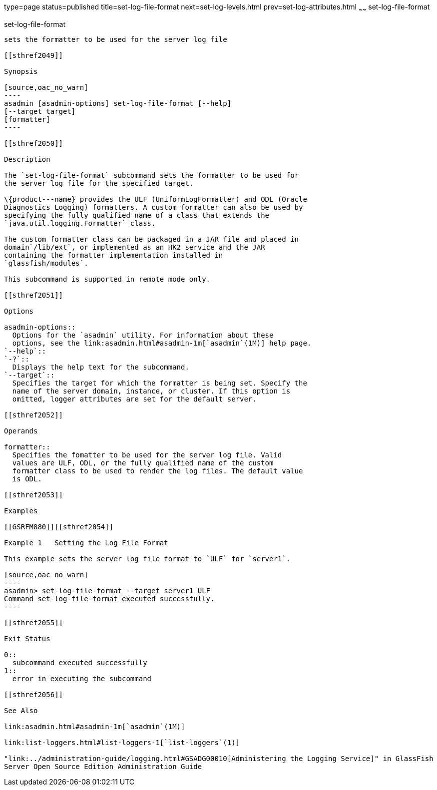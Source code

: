 type=page
status=published
title=set-log-file-format
next=set-log-levels.html
prev=set-log-attributes.html
~~~~~~
set-log-file-format
===================

[[set-log-file-format-1]][[GSRFM879]][[set-log-file-format]]

set-log-file-format
-------------------

sets the formatter to be used for the server log file

[[sthref2049]]

Synopsis

[source,oac_no_warn]
----
asadmin [asadmin-options] set-log-file-format [--help]
[--target target]
[formatter]
----

[[sthref2050]]

Description

The `set-log-file-format` subcommand sets the formatter to be used for
the server log file for the specified target.

\{product---name} provides the ULF (UniformLogFormatter) and ODL (Oracle
Diagnostics Logging) formatters. A custom formatter can also be used by
specifying the fully qualified name of a class that extends the
`java.util.logging.Formatter` class.

The custom formatter class can be packaged in a JAR file and placed in
domain`/lib/ext`, or implemented as an HK2 service and the JAR
containing the formatter implementation installed in
`glassfish/modules`.

This subcommand is supported in remote mode only.

[[sthref2051]]

Options

asadmin-options::
  Options for the `asadmin` utility. For information about these
  options, see the link:asadmin.html#asadmin-1m[`asadmin`(1M)] help page.
`--help`::
`-?`::
  Displays the help text for the subcommand.
`--target`::
  Specifies the target for which the formatter is being set. Specify the
  name of the server domain, instance, or cluster. If this option is
  omitted, logger attributes are set for the default server.

[[sthref2052]]

Operands

formatter::
  Specifies the fomatter to be used for the server log file. Valid
  values are ULF, ODL, or the fully qualified name of the custom
  formatter class to be used to render the log files. The default value
  is ODL.

[[sthref2053]]

Examples

[[GSRFM880]][[sthref2054]]

Example 1   Setting the Log File Format

This example sets the server log file format to `ULF` for `server1`.

[source,oac_no_warn]
----
asadmin> set-log-file-format --target server1 ULF
Command set-log-file-format executed successfully.
----

[[sthref2055]]

Exit Status

0::
  subcommand executed successfully
1::
  error in executing the subcommand

[[sthref2056]]

See Also

link:asadmin.html#asadmin-1m[`asadmin`(1M)]

link:list-loggers.html#list-loggers-1[`list-loggers`(1)]

"link:../administration-guide/logging.html#GSADG00010[Administering the Logging Service]" in GlassFish
Server Open Source Edition Administration Guide


